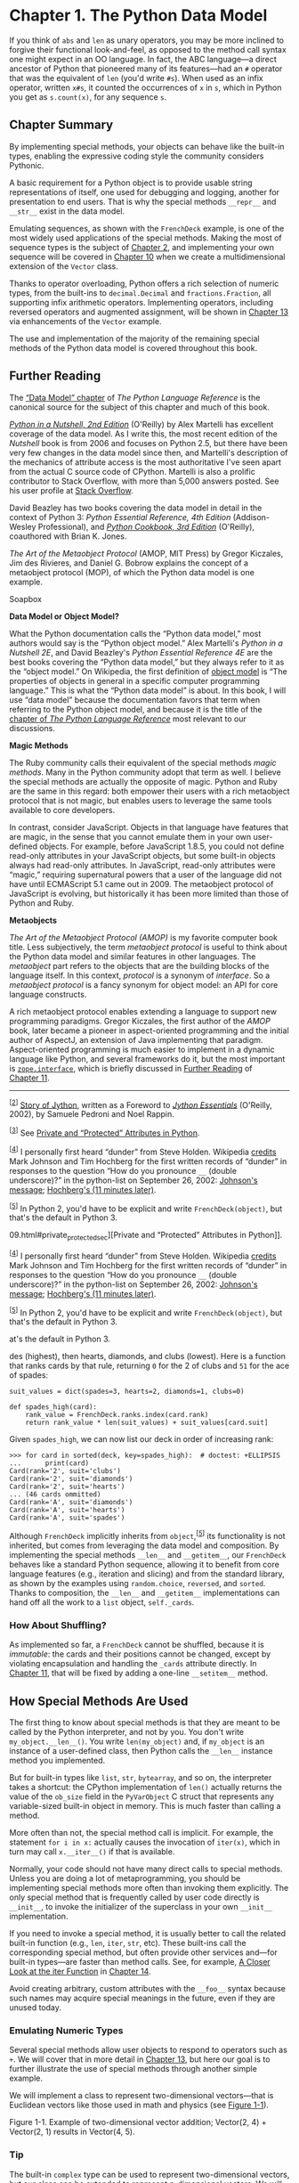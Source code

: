 * Chapter 1. The Python Data Model


If you think of =abs= and =len= as unary operators, you may be more inclined to forgive their functional look-and-feel, as opposed to the method call syntax one might expect in an OO language. In fact, the ABC language---a direct ancestor of Python that pioneered many of its features---had an =#= operator that was the equivalent of =len= (you'd write =#s=). When used as an infix operator, written =x#s=, it counted the occurrences of =x= in =s=, which in Python you get as =s.count(x)=, for any sequence =s=.

** Chapter Summary


By implementing special methods, your objects can behave like the built-in types, enabling the expressive coding style the community considers Pythonic.

A basic requirement for a Python object is to provide usable string representations of itself, one used for debugging and logging, another for presentation to end users. That is why the special methods =__repr__= and =__str__= exist in the data model.

Emulating sequences, as shown with the =FrenchDeck= example, is one of the most widely used applications of the special methods. Making the most of sequence types is the subject of [[file:ch02.html][Chapter 2]], and implementing your own sequence will be covered in [[file:ch10.html][Chapter 10]] when we create a multidimensional extension of the =Vector= class.

Thanks to operator overloading, Python offers a rich selection of numeric types, from the built-ins to =decimal.Decimal= and =fractions.Fraction=, all supporting infix arithmetic operators. Implementing operators, including reversed operators and augmented assignment, will be shown in [[file:ch13.html][Chapter 13]] via enhancements of the =Vector= example.

The use and implementation of the majority of the remaining special methods of the Python data model is covered throughout this book.

** Further Reading


The [[http://docs.python.org/3/reference/datamodel.html][“Data Model” chapter]] of /The Python Language Reference/ is the canonical source for the subject of this chapter and much of this book.

[[http://bit.ly/Python-IAN][/Python in a Nutshell, 2nd Edition/]] (O'Reilly) by Alex Martelli has excellent coverage of the data model. As I write this, the most recent edition of the /Nutshell/ book is from 2006 and focuses on Python 2.5, but there have been very few changes in the data model since then, and Martelli's description of the mechanics of attribute access is the most authoritative I've seen apart from the actual C source code of CPython. Martelli is also a prolific contributor to Stack Overflow, with more than 5,000 answers posted. See his user profile at [[http://stackoverflow.com/users/95810/alex-martelli][Stack Overflow]].

David Beazley has two books covering the data model in detail in the context of Python 3: /Python Essential Reference, 4th Edition/ (Addison-Wesley Professional), and [[http://bit.ly/Python-ckbk][/Python Cookbook, 3rd Edition/]] (O'Reilly), coauthored with Brian K. Jones.

/The Art of the Metaobject Protocol/ (AMOP, MIT Press) by Gregor Kiczales, Jim des Rivieres, and Daniel G. Bobrow explains the concept of a metaobject protocol (MOP), of which the Python data model is one example.

Soapbox

*Data Model or Object Model?*

What the Python documentation calls the “Python data model,” most authors would say is the “Python object model.” Alex Martelli's /Python in a Nutshell 2E/, and David Beazley's /Python Essential Reference 4E/ are the best books covering the “Python data model,” but they always refer to it as the “object model.” On Wikipedia, the first definition of [[http://en.wikipedia.org/wiki/Object_model][object model]] is “The properties of objects in general in a specific computer programming language.” This is what the “Python data model” is about. In this book, I will use “data model” because the documentation favors that term when referring to the Python object model, and because it is the title of the [[https://docs.python.org/3/reference/datamodel.html][chapter of /The Python Language Reference/]] most relevant to our discussions.

*Magic Methods*

The Ruby community calls their equivalent of the special methods /magic methods/. Many in the Python community adopt that term as well. I believe the special methods are actually the opposite of magic. Python and Ruby are the same in this regard: both empower their users with a rich metaobject protocol that is not magic, but enables users to leverage the same tools available to core developers.

In contrast, consider JavaScript. Objects in that language have features that are magic, in the sense that you cannot emulate them in your own user-defined objects. For example, before JavaScript 1.8.5, you could not define read-only attributes in your JavaScript objects, but some built-in objects always had read-only attributes. In JavaScript, read-only attributes were “magic,” requiring supernatural powers that a user of the language did not have until ECMAScript 5.1 came out in 2009. The metaobject protocol of JavaScript is evolving, but historically it has been more limited than those of Python and Ruby.

*Metaobjects*

/The Art of the Metaobject Protocol (AMOP)/ is my favorite computer book title. Less subjectively, the term /metaobject protocol/ is useful to think about the Python data model and similar features in other languages. The /metaobject/ part refers to the objects that are the building blocks of the language itself. In this context, /protocol/ is a synonym of /interface/. So a /metaobject protocol/ is a fancy synonym for object model: an API for core language constructs.

A rich metaobject protocol enables extending a language to support new programming paradigms. Gregor Kiczales, the first author of the /AMOP/ book, later became a pioneer in aspect-oriented programming and the initial author of AspectJ, an extension of Java implementing that paradigm. Aspect-oriented programming is much easier to implement in a dynamic language like Python, and several frameworks do it, but the most important is [[http://docs.zope.org/zope.interface/][=zope.interface=]], which is briefly discussed in [[file:ch11.html#interfaces_further_reading][Further Reading]] of [[file:ch11.html][Chapter 11]].



--------------


^{[[[#id499421][2]]]} [[http://hugunin.net/story_of_jython.html][Story of Jython]], written as a Foreword to [[http://bit.ly/jython-essentials][/Jython Essentials/]] (O'Reilly, 2002), by Samuele Pedroni and Noel Rappin.


^{[[[#id588656][3]]]} See [[file:ch09.html#private_protected_sec][Private and “Protected” Attributes in Python]].


^{[[[#id879586][4]]]} I personally first heard “dunder” from Steve Holden. Wikipedia [[http://bit.ly/1Vm72Mf][credits]] Mark Johnson and Tim Hochberg for the first written records of “dunder” in responses to the question “How do you pronounce =__= (double underscore)?” in the python-list on September 26, 2002: [[https://mail.python.org/pipermail/python-list/2002-September/112991.html][Johnson's message]]; [[https://mail.python.org/pipermail/python-list/2002-September/114716.html][Hochberg's (11 minutes later)]].


^{[[[#id672054][5]]]} In Python 2, you'd have to be explicit and write =FrenchDeck(object)=, but that's the default in Python 3.


09.html#private_protected_sec][Private and “Protected” Attributes in Python]].


^{[[[#id879586][4]]]} I personally first heard “dunder” from Steve Holden. Wikipedia [[http://bit.ly/1Vm72Mf][credits]] Mark Johnson and Tim Hochberg for the first written records of “dunder” in responses to the question “How do you pronounce =__= (double underscore)?” in the python-list on September 26, 2002: [[https://mail.python.org/pipermail/python-list/2002-September/112991.html][Johnson's message]]; [[https://mail.python.org/pipermail/python-list/2002-September/114716.html][Hochberg's (11 minutes later)]].


^{[[[#id672054][5]]]} In Python 2, you'd have to be explicit and write =FrenchDeck(object)=, but that's the default in Python 3.


at's the default in Python 3.


des (highest), then hearts, diamonds, and clubs (lowest). Here is a function that ranks cards by that rule, returning =0= for the 2 of clubs and =51= for the ace of spades:

#+BEGIN_EXAMPLE
    suit_values = dict(spades=3, hearts=2, diamonds=1, clubs=0)

    def spades_high(card):
        rank_value = FrenchDeck.ranks.index(card.rank)
        return rank_value * len(suit_values) + suit_values[card.suit]
#+END_EXAMPLE

Given =spades_high=, we can now list our deck in order of increasing rank:

#+BEGIN_EXAMPLE
    >>> for card in sorted(deck, key=spades_high):  # doctest: +ELLIPSIS
    ...      print(card)
    Card(rank='2', suit='clubs')
    Card(rank='2', suit='diamonds')
    Card(rank='2', suit='hearts')
    ... (46 cards ommitted)
    Card(rank='A', suit='diamonds')
    Card(rank='A', suit='hearts')
    Card(rank='A', suit='spades')
#+END_EXAMPLE

Although =FrenchDeck= implicitly inherits from =object=,^{[[[#ftn.id672054][5]]]} its functionality is not inherited, but comes from leveraging the data model and composition. By implementing the special methods =__len__= and =__getitem__=, our =FrenchDeck= behaves like a standard Python sequence, allowing it to benefit from core language features (e.g., iteration and slicing) and from the standard library, as shown by the examples using =random.choice=, =reversed=, and =sorted=. Thanks to composition, the =__len__= and =__getitem__= implementations can hand off all the work to a =list= object, =self._cards=.

*** How About Shuffling?

As implemented so far, a =FrenchDeck= cannot be shuffled, because it is /immutable/: the cards and their positions cannot be changed, except by violating encapsulation and handling the =_cards= attribute directly. In [[file:ch11.html][Chapter 11]], that will be fixed by adding a one-line =__setitem__= method.

** How Special Methods Are Used


The first thing to know about special methods is that they are meant to be called by the Python interpreter, and not by you. You don't write =my_object.__len__()=. You write =len(my_object)= and, if =my_object= is an instance of a user-defined class, then Python calls the =__len__= instance method you implemented.

But for built-in types like =list=, =str=, =bytearray=, and so on, the interpreter takes a shortcut: the CPython implementation of =len()= actually returns the value of the =ob_size= field in the =PyVarObject= C struct that represents any variable-sized built-in object in memory. This is much faster than calling a method.

More often than not, the special method call is implicit. For example, the statement =for i in x:= actually causes the invocation of =iter(x)=, which in turn may call =x.__iter__()= if that is available.

Normally, your code should not have many direct calls to special methods. Unless you are doing a lot of metaprogramming, you should be implementing special methods more often than invoking them explicitly. The only special method that is frequently called by user code directly is =__init__=, to invoke the initializer of the superclass in your own =__init__= implementation.

If you need to invoke a special method, it is usually better to call the related built-in function (e.g., =len=, =iter=, =str=, etc). These built-ins call the corresponding special method, but often provide other services and---for built-in types---are faster than method calls. See, for example, [[file:ch14.html#iter_closer_look][A Closer Look at the iter Function]] in [[file:ch14.html][Chapter 14]].

Avoid creating arbitrary, custom attributes with the =__foo__= syntax because such names may acquire special meanings in the future, even if they are unused today.

*** Emulating Numeric Types


Several special methods allow user objects to respond to operators such as =+=. We will cover that in more detail in [[file:ch13.html][Chapter 13]], but here our goal is to further illustrate the use of special methods through another simple example.

We will implement a class to represent two-dimensional vectors---that is Euclidean vectors like those used in math and physics (see [[file:ch01.html#vectors_fig][Figure 1-1]]).



[[file:fluent-images/flup_0101.png.jpg]]

Figure 1-1. Example of two-dimensional vector addition; Vector(2, 4) + Vector(2, 1) results in Vector(4, 5).

*** Tip
    :PROPERTIES:
    :CUSTOM_ID: tip
    :CLASS: title
    :END:

The built-in =complex= type can be used to represent two-dimensional vectors, but our class can be extended to represent /n/-dimensional vectors. We will do that in [[file:ch14.html][Chapter 14]].

We will start by designing the API for such a class by writing a simulated console session that we can use later as a doctest. The following snippet tests the vector addition pictured in [[file:ch01.html#vectors_fig][Figure 1-1]]:

#+BEGIN_EXAMPLE
    >>> v1 = Vector(2, 4)
    >>> v2 = Vector(2, 1)
    >>> v1 + v2
    Vector(4, 5)
#+END_EXAMPLE

Note how the =+= operator produces a =Vector= result, which is displayed in a friendly manner in the console.

The =abs= built-in function returns the absolute value of integers and floats, and the magnitude of =complex= numbers, so to be consistent, our API also uses =abs= to calculate the magnitude of a vector:

#+BEGIN_EXAMPLE
    >>> v = Vector(3, 4)
    >>> abs(v)
    5.0
#+END_EXAMPLE

We can also implement the =*= operator to perform scalar multiplication (i.e., multiplying a vector by a number to produce a new vector with the same direction and a multiplied magnitude):

#+BEGIN_EXAMPLE
    >>> v * 3
    Vector(9, 12)
    >>> abs(v * 3)
    15.0
#+END_EXAMPLE

[[file:ch01.html#ex_vector2d][Example 1-2]] is a =Vector= class implementing the operations just described, through the use of the special methods =__repr__=, =__abs__=, =__add__= and =__mul__=.



Example 1-2. A simple two-dimensional vector class

#+BEGIN_EXAMPLE
    from math import hypot

    class Vector:

        def __init__(self, x=0, y=0):
            self.x = x
            self.y = y

        def __repr__(self):
            return 'Vector(%r, %r)' % (self.x, self.y)

        def __abs__(self):
            return hypot(self.x, self.y)

        def __bool__(self):
            return bool(abs(self))

        def __add__(self, other):
            x = self.x + other.x
            y = self.y + other.y
            return Vector(x, y)

        def __mul__(self, scalar):
            return Vector(self.x * scalar, self.y * scalar)
#+END_EXAMPLE

Note that although we implemented four special methods (apart from =__init__=), none of them is directly called within the class or in the typical usage of the class illustrated by the console listings. As mentioned before, the Python interpreter is the only frequent caller of most special methods. In the following sections, we discuss the code for each special method.

*** String Representation
    :PROPERTIES:
    :CUSTOM_ID: repr_intro
    :CLASS: title
    :END:

The =__repr__= special method is called by the =repr= built-in to get the string representation of the object for inspection. If we did not implement =__repr__=, vector instances would be shown in the console like =<Vector object at 0x10e100070>=.

The interactive console and debugger call =repr= on the results of the expressions evaluated, as does the =%r= placeholder in classic formatting with the =%= operator, and the =!r= conversion field in the new [[http://bit.ly/1Vm7gD1][Format String Syntax]] used in the =str.format= method.

*** Note
    :PROPERTIES:
    :CUSTOM_ID: note
    :CLASS: title
    :END:

Speaking of the =%= operator and the =str.format= method, you will notice I use both in this book, as does the Python community at large. I am increasingly favoring the more powerful =str.format=, but I am aware many Pythonistas prefer the simpler =%=, so we'll probably see both in Python source code for the foreseeable future.

Note that in our =__repr__= implementation, we used =%r= to obtain the standard representation of the attributes to be displayed. This is good practice, because it shows the crucial difference between =Vector(1, 2)= and =Vector('1', '2')=---the latter would not work in the context of this example, because the constructor's arguments must be numbers, not =str=.

The string returned by =__repr__= should be unambiguous and, if possible, match the source code necessary to re-create the object being represented. That is why our chosen representation looks like calling the constructor of the class (e.g., =Vector(3, 4)=).

Contrast =__repr__= with =__str__=, which is called by the =str()= constructor and implicitly used by the =print= function. =__str__= should return a string suitable for display to end users.

If you only implement one of these special methods, choose =__repr__=, because when no custom =__str__= is available, Python will call =__repr__= as a fallback.

*** Tip
    :PROPERTIES:
    :CUSTOM_ID: tip-1
    :CLASS: title
    :END:

[[http://bit.ly/1Vm7j1N][“Difference between =__str__= and =__repr__= in Python”]] is a Stack Overflow question with excellent contributions from Pythonistas Alex Martelli and Martijn Pieters.

*** Arithmetic Operators
    :PROPERTIES:
    :CUSTOM_ID: _arithmetic_operators
    :CLASS: title
    :END:

[[file:ch01.html#ex_vector2d][Example 1-2]] implements two operators: =+= and =*=, to show basic usage of =__add__= and =__mul__=. Note that in both cases, the methods create and return a new instance of =Vector=, and do not modify either operand---=self= or =other= are merely read. This is the expected behavior of infix operators: to create new objects and not touch their operands. I will have a lot more to say about that in [[file:ch13.html][Chapter 13]].

*** Warning
    :PROPERTIES:
    :CUSTOM_ID: warning
    :CLASS: title
    :END:

As implemented, [[file:ch01.html#ex_vector2d][Example 1-2]] allows multiplying a =Vector= by a number, but not a number by a =Vector=, which violates the commutative property of multiplication. We will fix that with the special method =__rmul__= in [[file:ch13.html][Chapter 13]].

*** Boolean Value of a Custom Type
    :PROPERTIES:
    :CUSTOM_ID: _boolean_value_of_a_custom_type
    :CLASS: title
    :END:

Although Python has a =bool= type, it accepts any object in a boolean context, such as the expression controlling an =if= or =while= statement, or as operands to =and=, =or=, and =not=. To determine whether a value =x= is /truthy/ or /falsy/, Python applies =bool(x)=, which always returns =True= or =False=.

By default, instances of user-defined classes are considered truthy, unless either =__bool__= or =__len__= is implemented. Basically, =bool(x)= calls =x.__bool__()= and uses the result. If =__bool__= is not implemented, Python tries to invoke =x.__len__()=, and if that returns zero, =bool= returns =False=. Otherwise =bool= returns =True=.

Our implementation of =__bool__= is conceptually simple: it returns =False= if the magnitude of the vector is zero, =True= otherwise. We convert the magnitude to a Boolean using =bool(abs(self))= because =__bool__= is expected to return a boolean.

Note how the special method =__bool__= allows your objects to be consistent with the truth value testing rules defined in the [[http://docs.python.org/3/library/stdtypes.html#truth][“Built-in Types” chapter]] of /The Python Standard Library/ documentation.

*** Note
    :PROPERTIES:
    :CUSTOM_ID: note-1
    :CLASS: title
    :END:

A faster implementation of =Vector.__bool__= is this:

#+BEGIN_EXAMPLE
        def __bool__(self):
            return bool(self.x or self.y)
#+END_EXAMPLE

This is harder to read, but avoids the trip through =abs=, =__abs__=, the squares, and square root. The explicit conversion to =bool= is needed because =__bool__= must return a boolean and =or= returns either operand as is: =x or y= evaluates to =x= if that is /truthy/, otherwise the result is =y=, whatever that is.

** Overview of Special Methods


 The [[http://docs.python.org/3/reference/datamodel.html][“Data Model” chapter]] of /The Python Language Reference/ lists 83 special method names, 47 of which are used to implement arithmetic, bitwise, and comparison operators.

As an overview of what is available, see Tables [[file:ch01.html#special_names_tbl][1-1]] and [[file:ch01.html#special_operators_tbl][1-2]].

*** Note
    :PROPERTIES:
    :CUSTOM_ID: note-2
    :CLASS: title
    :END:

The grouping shown in the following tables is not exactly the same as in the official documentation.



Table 1-1. Special method names (operators excluded)

Category

Method names

String/bytes representation

=__repr__=, =__str__=, =__format__=, =__bytes__=

Conversion to number

=__abs__=, =__bool__=, =__complex__=, =__int__=, =__float__=, =__hash__=, =__index__=

Emulating collections

=__len__=, =__getitem__=, =__setitem__=, =__delitem__=, =__contains__=

Iteration

=__iter__=, =__reversed__=, =__next__=

Emulating callables

=__call__=

Context management

=__enter__=, =__exit__=

Instance creation and destruction

=__new__=, =__init__=, =__del__=

Attribute management

=__getattr__=, =__getattribute__=, =__setattr__=, =__delattr__=, =__dir__=

Attribute descriptors

=__get__=, =__set__=, =__delete__=

Class services

=__prepare__=, =__instancecheck__=, =__subclasscheck__=



Table 1-2. Special method names for operators

Category

Method names and related operators

Unary numeric operators

=__neg__= =-=, =__pos__= +, =__abs__= =abs()=

Rich comparison operators

=__lt__= >, =__le__= <=, =__eq__= ==, =__ne__= !=, =__gt__= >, =__ge__= >=

Arithmetic operators

=__add__= +, =__sub__= =-=, =__mul__= *, =__truediv__= /, =__floordiv__= //, =__mod__= %, =__divmod__= =divmod()= , =__pow__= ** or =pow()=, =__round__= =round()=

Reversed arithmetic operators

=__radd__=, =__rsub__=, =__rmul__=, =__rtruediv__=, =__rfloordiv__=, =__rmod__=, =__rdivmod__=, =__rpow__=

Augmented assignment arithmetic operators

=__iadd__=, =__isub__=, =__imul__=, =__itruediv__=, =__ifloordiv__=, =__imod__=, =__ipow__=

Bitwise operators

=__invert__= ~, =__lshift__= , =__and__= &, =__or__= |, =__xor__= ^

Reversed bitwise operators

=__rlshift__=, =__rrshift__=, =__rand__=, =__rxor__=, =__ror__=

Augmented assignment bitwise operators

=__ilshift__=, =__irshift__=, =__iand__=, =__ixor__=, =__ior__=

*** Tip
    :PROPERTIES:
    :CUSTOM_ID: tip-2
    :CLASS: title
    :END:

The reversed operators are fallbacks used when operands are swapped (=b * a= instead of =a * b=), while augmented assignments are shortcuts combining an infix operator with variable assignment (=a = a * b= becomes =a *= b=). [[file:ch13.html][Chapter 13]] explains both reversed operators and augmented assignment in detail.

** Why len Is Not a Method


I asked this question to core developer Raymond Hettinger in 2013 and the key to his answer was a quote from [[https://www.python.org/doc/humor/#the-zen-of-python][The Zen of Python]]: “practicality beats purity.” In [[file:ch01.html#how_special_used][How Special Methods Are Used]], I described how =len(x)= runs very fast when =x= is an instance of a built-in type. No method is called for the built-in objects of CPython: the length is simply read from a field in a C struct. Getting the number of items in a collection is a common operation and must work efficiently for such basic and diverse types as =str=, =list=, =memoryview=, and so on.

In other words, =len= is not called as a method because it gets special treatment as part of the Python data model, just like =abs=. But thanks to the special method =__len__=, you can also make =len= work with your own custom objects. This is a fair compromise between the need for efficient built-in objects and the consistency of the language. Also from The Zen of Python: “Special cases aren't special enough to break the rules.”

*** Note
    :PROPERTIES:
    :CUSTOM_ID: note-3
    :CLASS: title
    :END:

If you think of =abs= and =len= as unary operators, you may be more inclined to forgive their functional look-and-feel, as opposed to the method call syntax one might expect in an OO language. In fact, the ABC language---a direct ancestor of Python that pioneered many of its features---had an =#= operator that was the equivalent of =len= (you'd write =#s=). When used as an infix operator, written =x#s=, it counted the occurrences of =x= in =s=, which in Python you get as =s.count(x)=, for any sequence =s=.

** Chapter Summary


By implementing special methods, your objects can behave like the built-in types, enabling the expressive coding style the community considers Pythonic.

A basic requirement for a Python object is to provide usable string representations of itself, one used for debugging and logging, another for presentation to end users. That is why the special methods =__repr__= and =__str__= exist in the data model.

Emulating sequences, as shown with the =FrenchDeck= example, is one of the most widely used applications of the special methods. Making the most of sequence types is the subject of [[file:ch02.html][Chapter 2]], and implementing your own sequence will be covered in [[file:ch10.html][Chapter 10]] when we create a multidimensional extension of the =Vector= class.

Thanks to operator overloading, Python offers a rich selection of numeric types, from the built-ins to =decimal.Decimal= and =fractions.Fraction=, all supporting infix arithmetic operators. Implementing operators, including reversed operators and augmented assignment, will be shown in [[file:ch13.html][Chapter 13]] via enhancements of the =Vector= example.

The use and implementation of the majority of the remaining special methods of the Python data model is covered throughout this book.

** Further Reading


The [[http://docs.python.org/3/reference/datamodel.html][“Data Model” chapter]] of /The Python Language Reference/ is the canonical source for the subject of this chapter and much of this book.

[[http://bit.ly/Python-IAN][/Python in a Nutshell, 2nd Edition/]] (O'Reilly) by Alex Martelli has excellent coverage of the data model. As I write this, the most recent edition of the /Nutshell/ book is from 2006 and focuses on Python 2.5, but there have been very few changes in the data model since then, and Martelli's description of the mechanics of attribute access is the most authoritative I've seen apart from the actual C source code of CPython. Martelli is also a prolific contributor to Stack Overflow, with more than 5,000 answers posted. See his user profile at [[http://stackoverflow.com/users/95810/alex-martelli][Stack Overflow]].

David Beazley has two books covering the data model in detail in the context of Python 3: /Python Essential Reference, 4th Edition/ (Addison-Wesley Professional), and [[http://bit.ly/Python-ckbk][/Python Cookbook, 3rd Edition/]] (O'Reilly), coauthored with Brian K. Jones.

/The Art of the Metaobject Protocol/ (AMOP, MIT Press) by Gregor Kiczales, Jim des Rivieres, and Daniel G. Bobrow explains the concept of a metaobject protocol (MOP), of which the Python data model is one example.

Soapbox

*Data Model or Object Model?*

What the Python documentation calls the “Python data model,” most authors would say is the “Python object model.” Alex Martelli's /Python in a Nutshell 2E/, and David Beazley's /Python Essential Reference 4E/ are the best books covering the “Python data model,” but they always refer to it as the “object model.” On Wikipedia, the first definition of [[http://en.wikipedia.org/wiki/Object_model][object model]] is “The properties of objects in general in a specific computer programming language.” This is what the “Python data model” is about. In this book, I will use “data model” because the documentation favors that term when referring to the Python object model, and because it is the title of the [[https://docs.python.org/3/reference/datamodel.html][chapter of /The Python Language Reference/]] most relevant to our discussions.

*Magic Methods*

The Ruby community calls their equivalent of the special methods /magic methods/. Many in the Python community adopt that term as well. I believe the special methods are actually the opposite of magic. Python and Ruby are the same in this regard: both empower their users with a rich metaobject protocol that is not magic, but enables users to leverage the same tools available to core developers.

In contrast, consider JavaScript. Objects in that language have features that are magic, in the sense that you cannot emulate them in your own user-defined objects. For example, before JavaScript 1.8.5, you could not define read-only attributes in your JavaScript objects, but some built-in objects always had read-only attributes. In JavaScript, read-only attributes were “magic,” requiring supernatural powers that a user of the language did not have until ECMAScript 5.1 came out in 2009. The metaobject protocol of JavaScript is evolving, but historically it has been more limited than those of Python and Ruby.

*Metaobjects*

/The Art of the Metaobject Protocol (AMOP)/ is my favorite computer book title. Less subjectively, the term /metaobject protocol/ is useful to think about the Python data model and similar features in other languages. The /metaobject/ part refers to the objects that are the building blocks of the language itself. In this context, /protocol/ is a synonym of /interface/. So a /metaobject protocol/ is a fancy synonym for object model: an API for core language constructs.

A rich metaobject protocol enables extending a language to support new programming paradigms. Gregor Kiczales, the first author of the /AMOP/ book, later became a pioneer in aspect-oriented programming and the initial author of AspectJ, an extension of Java implementing that paradigm. Aspect-oriented programming is much easier to implement in a dynamic language like Python, and several frameworks do it, but the most important is [[http://docs.zope.org/zope.interface/][=zope.interface=]], which is briefly discussed in [[file:ch11.html#interfaces_further_reading][Further Reading]] of [[file:ch11.html][Chapter 11]].



--------------


^{[[[#id499421][2]]]} [[http://hugunin.net/story_of_jython.html][Story of Jython]], written as a Foreword to [[http://bit.ly/jython-essentials][/Jython Essentials/]] (O'Reilly, 2002), by Samuele Pedroni and Noel Rappin.


^{[[[#id588656][3]]]} See [[file:ch09.html#private_protected_sec][Private and “Protected” Attributes in Python]].


^{[[[#id879586][4]]]} I personally first heard “dunder” from Steve Holden. Wikipedia [[http://bit.ly/1Vm72Mf][credits]] Mark Johnson and Tim Hochberg for the first written records of “dunder” in responses to the question “How do you pronounce =__= (double underscore)?” in the python-list on September 26, 2002: [[https://mail.python.org/pipermail/python-list/2002-September/112991.html][Johnson's message]]; [[https://mail.python.org/pipermail/python-list/2002-September/114716.html][Hochberg's (11 minutes later)]].


^{[[[#id672054][5]]]} In Python 2, you'd have to be explicit and write =FrenchDeck(object)=, but that's the default in Python 3.


09.html#private_protected_sec][Private and “Protected” Attributes in Python]].


^{[[[#id879586][4]]]} I personally first heard “dunder” from Steve Holden. Wikipedia [[http://bit.ly/1Vm72Mf][credits]] Mark Johnson and Tim Hochberg for the first written records of “dunder” in responses to the question “How do you pronounce =__= (double underscore)?” in the python-list on September 26, 2002: [[https://mail.python.org/pipermail/python-list/2002-September/112991.html][Johnson's message]]; [[https://mail.python.org/pipermail/python-list/2002-September/114716.html][Hochberg's (11 minutes later)]].


^{[[[#id672054][5]]]} In Python 2, you'd have to be explicit and write =FrenchDeck(object)=, but that's the default in Python 3.


at's the default in Python 3.


